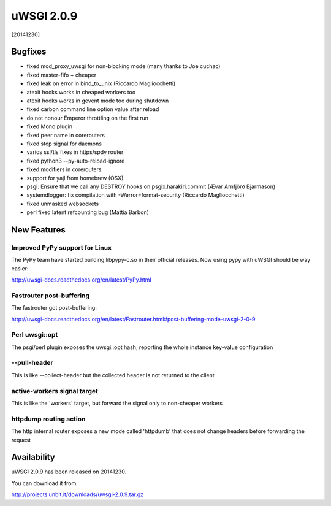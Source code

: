 uWSGI 2.0.9
===========

[20141230]

Bugfixes
--------

* fixed mod_proxy_uwsgi for non-blocking mode (many thanks to Joe cuchac)
* fixed master-fifo + cheaper
* fixed leak on error in bind_to_unix (Riccardo Magliocchetti)
* atexit hooks works in cheaped workers too
* atexit hooks works in gevent mode too during shutdown
* fixed carbon command line option value after reload
* do not honour Emperor throttling on the first run
* fixed Mono plugin
* fixed peer name in corerouters
* fixed stop signal for daemons
* varios ssl/tls fixes in https/spdy router
* fixed python3 --py-auto-reload-ignore
* fixed modifiers in corerouters
* support for yajl from homebrew (OSX)
* psgi: Ensure that we call any DESTROY hooks on psgix.harakiri.commit (Ævar Arnfjörð Bjarmason)
* systemdlogger: fix compilation with -Werror=format-security (Riccardo Magliocchetti)
* fixed unmasked websockets
* perl fixed latent refcounting bug (Mattia Barbon)

New Features
------------

Improved PyPy support for Linux
*******************************

The PyPy team have started building libpypy-c.so in their official releases. Now using pypy with uWSGI should be way easier:

http://uwsgi-docs.readthedocs.org/en/latest/PyPy.html

Fastrouter post-buffering
*************************

The fastrouter got post-buffering:

http://uwsgi-docs.readthedocs.org/en/latest/Fastrouter.html#post-buffering-mode-uwsgi-2-0-9

Perl uwsgi::opt
***************

The psgi/perl plugin exposes the uwsgi::opt hash, reporting the whole instance key-value configuration

--pull-header
*************

This is like --collect-header but the collected header is not returned to the client

active-workers signal target
****************************

This is like the 'workers' target, but forward the signal only to non-cheaper workers

httpdump routing action
***********************

The http internal router exposes a new mode called 'httpdumb' that does not change  headers before forwarding the request

Availability
------------

uWSGI 2.0.9 has been released on 20141230.

You can download it from:

http://projects.unbit.it/downloads/uwsgi-2.0.9.tar.gz
